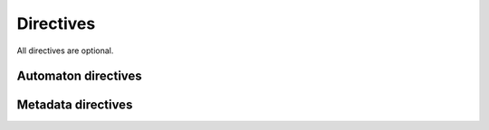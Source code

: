 .. _directives:

**********
Directives
**********

All directives are optional.

Automaton directives
====================

.. data:: @init

  Initialization code (may appear multiple times).

  :status: Fully implemented
  :type: :ref:`Code block <code-block>` (interpreted)

.. data:: @states

  The number of states in the automaton.

  :status: Partially implemented; more functionality planned
  :type: :data:`Integer`
  :default value: ``2``
  :examples:

    - ``@states 4``
    - ``@states 256``

.. data:: @radius

  The maximum extent of the neighborhood used by the transition function, measured using `Chebyshev distance`__.

  __ https://en.wikipedia.org/wiki/Chebyshev_distance

  :status: Fully implemented
  :type: :data:`Integer` (nonnegative)
  :default value: ``1``
  :examples:

    - ``@radius 2``

.. data:: @transition

  The transition function for the automaton.

  TODO: describe special variables ``this``, ``neighborhood``, and ``nbhd``.

  :status: Fully implemented
  :type: :ref:`Code block <code-block>` (compiled)
  :default value: ``{ remain }``
  :examples: See :ref:`examples`

.. data:: @pattern

  A default pattern for the automaton, specified as `RLE`__.

  __ https://www.conwaylife.com/wiki/Run_Length_Encoded

  :status: Not yet implemented; may be removed
  :type: :data:`String`
  :default value: None
  :examples:

    - ``@pattern "bo$2bo$3o!"`` (a glider)

Metadata directives
===================

.. data:: @name

  The name of the automaton.

  :status: Not yet implemented
  :type: :data:`String`
  :default value: Name of the file, excluding the extension.
  :examples:

    - ``@name "Conway's Game of Life"``
    - ``@name "Wireworld"``

.. data:: @author

  The author(s) of the NDCA file.

  :status: Not yet implemented
  :type: :data:`String`
  :default value: ``"Unknown"``
  :examples:

    - ``@author "HactarCE"``
    - ``@author "John Smith"``
    - ``@author "HactarCE and John Smith"``

.. data:: @designer

  The designer(s)/discoverer(s) of the automaton.

  :status: Not yet implemented
  :type: :data:`String`
  :default value: Same as :data:`@author`
  :examples:

    - ``@designer "John Conway"``
    - ``@designer "Daniel B. Miller and Edward Fredkin"``
    - ``@designer "Steven Wolfram"``

.. data:: @year

  The year that the automaton was designed/discovered.

  :status: Not yet implemented
  :type: :data:`String`
  :default value: ``"Unknown"``
  :examples:

    - ``@year "2010"``
    - ``@year "circa 1970"``

.. data:: @url

  A link with more information about the automaton, generally the research paper or website where the automaton was first published, or a Wikipedia or `LifeWiki`__ page.

  __ https://www.conwaylife.com/wiki/Main_Page

  :status: Not yet implemented
  :type: :data:`String`
  :default value: ``"None"``
  :examples:

    - ``@url "https://en.wikipedia.org/wiki/Conway%27s_Game_of_Life"``
    - ``@url "http://busyboxes.org/faq.html"``
    - ``@url "https://www.conwaylife.com/wiki/OCA:Star_Wars"``
